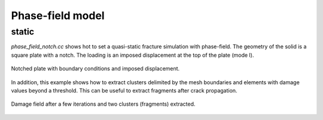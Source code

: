 Phase-field model
`````````````````

static
''''''

`phase_field_notch.cc` shows hot to set a quasi-static fracture simulation with phase-field. The geometry of the solid is a square plate with a notch. The loading is an imposed displacement at the top of the plate (mode I). 

.. figure:: examples/python/phase_field_model/images/phasefield-static-geo.svg
            :align: center
            :width: 50%

            Notched plate with boundary conditions and imposed displacement.

In addition, this example shows how to extract clusters delimited by the mesh boundaries and elements with damage values beyond a threshold. This can be useful to extract fragments after crack propagation.

.. figure:: examples/c++/phase_field_model/images/phase_field_clusters.png
            :align: center
            :width: 90%

            Damage field after a few iterations and two clusters (fragments) extracted.
